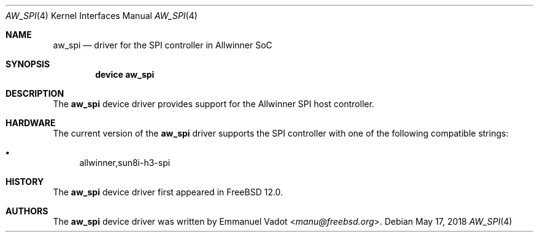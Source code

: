.\"-
.\" Copyright (c) 2018 Emmanuel Vadot <manu@freebsd.org>
.\"
.\" Redistribution and use in source and binary forms, with or without
.\" modification, are permitted provided that the following conditions
.\" are met:
.\" 1. Redistributions of source code must retain the above copyright
.\"    notice, this list of conditions and the following disclaimer.
.\" 2. Redistributions in binary form must reproduce the above copyright
.\"    notice, this list of conditions and the following disclaimer in the
.\"    documentation and/or other materials provided with the distribution.
.\"
.\" THIS SOFTWARE IS PROVIDED BY THE AUTHOR AND CONTRIBUTORS ``AS IS'' AND
.\" ANY EXPRESS OR IMPLIED WARRANTIES, INCLUDING, BUT NOT LIMITED TO, THE
.\" IMPLIED WARRANTIES OF MERCHANTABILITY AND FITNESS FOR A PARTICULAR PURPOSE
.\" ARE DISCLAIMED.  IN NO EVENT SHALL THE AUTHOR OR CONTRIBUTORS BE LIABLE
.\" FOR ANY DIRECT, INDIRECT, INCIDENTAL, SPECIAL, EXEMPLARY, OR CONSEQUENTIAL
.\" DAMAGES (INCLUDING, BUT NOT LIMITED TO, PROCUREMENT OF SUBSTITUTE GOODS
.\" OR SERVICES; LOSS OF USE, DATA, OR PROFITS; OR BUSINESS INTERRUPTION)
.\" HOWEVER CAUSED AND ON ANY THEORY OF LIABILITY, WHETHER IN CONTRACT, STRICT
.\" LIABILITY, OR TORT (INCLUDING NEGLIGENCE OR OTHERWISE) ARISING IN ANY WAY
.\" OUT OF THE USE OF THIS SOFTWARE, EVEN IF ADVISED OF THE POSSIBILITY OF
.\" SUCH DAMAGE.
.\"
.\" $FreeBSD$
.\"
.Dd May 17, 2018
.Dt AW_SPI 4
.Os
.Sh NAME
.Nm aw_spi
.Nd driver for the SPI controller in Allwinner SoC
.Sh SYNOPSIS
.Cd "device aw_spi"
.Sh DESCRIPTION
The
.Nm
device driver provides support for the Allwinner SPI host controller.
.Sh HARDWARE
The current version of the
.Nm
driver supports the SPI controller with one of the following compatible strings:
.Pp
.Bl -bullet -compact
.It
allwinner,sun8i-h3-spi
.El
.Sh HISTORY
The
.Nm
device driver first appeared in
.Fx 12.0 .
.Sh AUTHORS
The
.Nm
device driver was written by
.An Emmanuel Vadot Aq Mt manu@freebsd.org .
